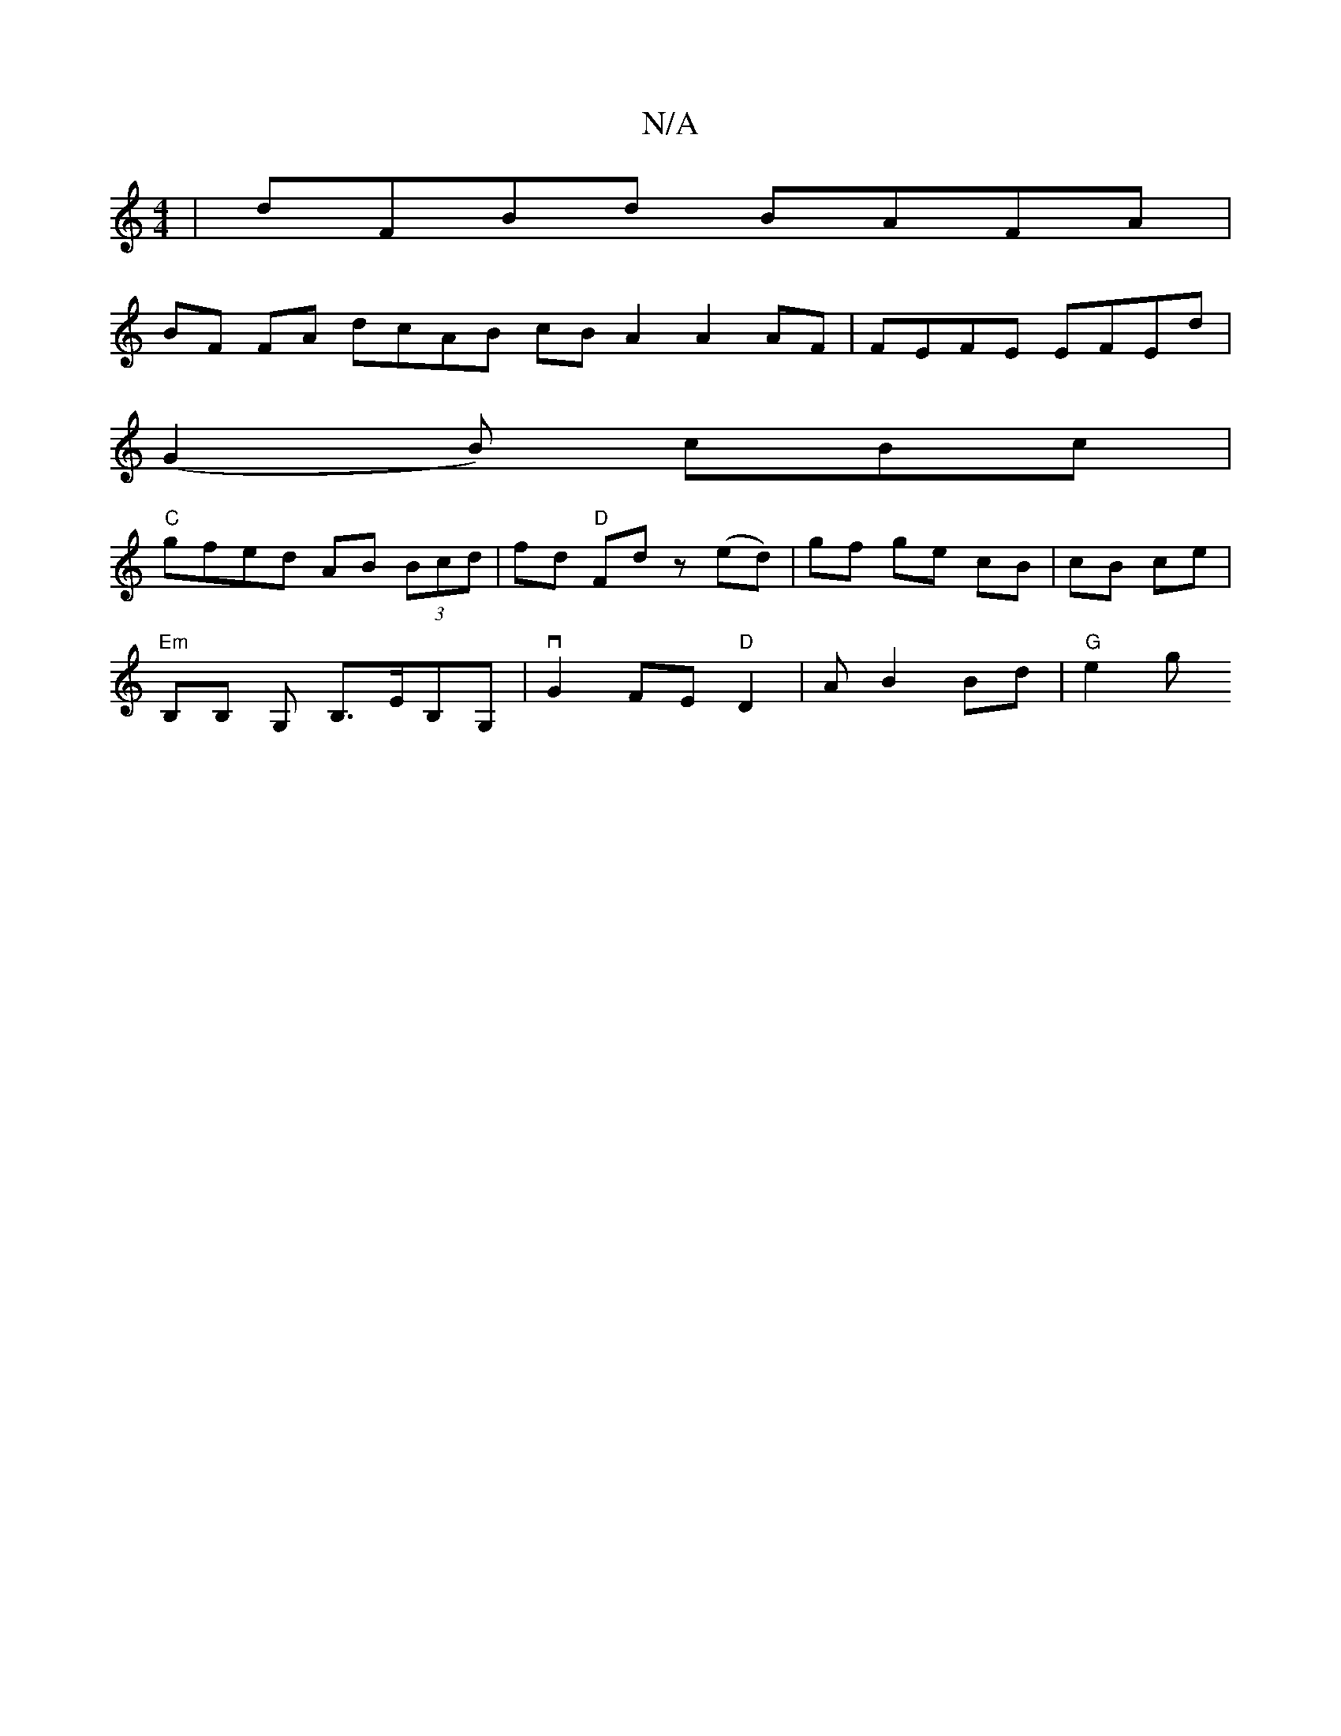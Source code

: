X:1
T:N/A
M:4/4
R:N/A
K:Cmajor
|dFBd BAFA|
BF FA dcAB cBA2 A2AF|FEFE EFEd|
(G2B) cBc|
"C"gfed AB (3Bcd|fd "D"Fd z (ed) | gf ge cB | cB ce |
"Em" B,B, G, B,>EB,G, | vG2FE "D" D2 | AB2 Bd |"G" e2 g"A/{g}=e6]2 | G3/2F/ c3 B | AG A2 c2